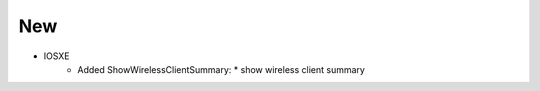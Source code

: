 --------------------------------------------------------------------------------
                                New
--------------------------------------------------------------------------------
* IOSXE
    * Added ShowWirelessClientSummary:
      * show wireless client summary
